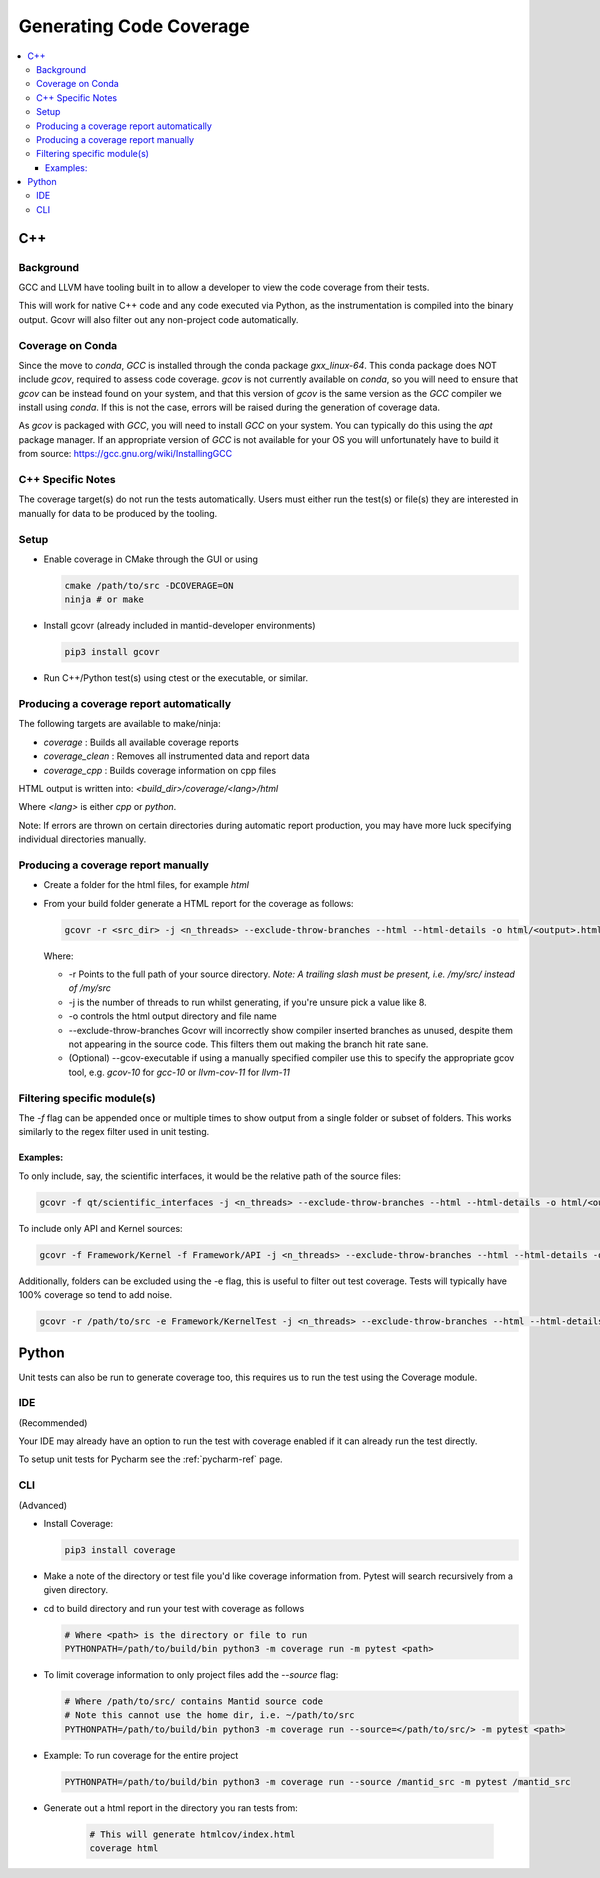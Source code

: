 ========================
Generating Code Coverage
========================

.. contents::
    :local:


C++
====

Background
###########

GCC and LLVM have tooling built in to allow a developer to view the code coverage from their tests.

This will work for native C++ code and any code executed via Python, as the instrumentation is compiled into the binary output. Gcovr will also filter out any non-project code automatically.

Coverage on Conda
#################

Since the move to `conda`, `GCC` is installed through the conda package `gxx_linux-64`. This conda package does NOT include `gcov`, required to assess code coverage. `gcov` is not currently available on `conda`, so you will need to ensure that `gcov` can be instead found on your system, and that this version of `gcov` is the same version as the `GCC` compiler we install using `conda`. If this is not the case, errors will be raised during the generation of coverage data.

As `gcov` is packaged with `GCC`, you will need to install `GCC` on your system. You can typically do this using the `apt` package manager. If an appropriate version of `GCC` is not available for your OS you will unfortunately have to build it from source: https://gcc.gnu.org/wiki/InstallingGCC

C++ Specific Notes
##################

The coverage target(s) do not run the tests automatically. Users must either run the test(s) or file(s) they are interested in manually for data to be produced by the tooling.

Setup
#####

- Enable coverage in CMake through the GUI or using

  .. code-block:: shell

    cmake /path/to/src -DCOVERAGE=ON
    ninja # or make

- Install gcovr (already included in mantid-developer environments)

  .. code-block:: shell

      pip3 install gcovr

- Run C++/Python test(s) using ctest or the executable, or similar.

Producing a coverage report automatically
#########################################

The following targets are available to make/ninja:

- `coverage` : Builds all available coverage reports
- `coverage_clean` : Removes all instrumented data and report data
- `coverage_cpp` : Builds coverage information on cpp files

HTML output is written into: `<build_dir>/coverage/<lang>/html`

Where `<lang>` is either `cpp` or `python`.

Note: If errors are thrown on certain directories during automatic report production, you may have more luck specifying individual directories manually.

Producing a coverage report manually
####################################

- Create a folder for the html files, for example `html`
- From your build folder generate a HTML report for the coverage as follows:

  .. code-block:: shell

    gcovr -r <src_dir> -j <n_threads> --exclude-throw-branches --html --html-details -o html/<output>.html .

  Where:

  - -r Points to the full path of your source directory. *Note: A trailing slash must be present, i.e. /my/src/ instead of /my/src*
  - -j is the number of threads to run whilst generating, if you're unsure pick a value like 8.
  - -o controls the html output directory and file name
  - --exclude-throw-branches Gcovr will incorrectly show compiler inserted branches as unused, despite them not appearing in the source code. This filters them out making the branch hit rate sane.
  - (Optional) --gcov-executable if using a manually specified compiler use this to specify the appropriate gcov tool, e.g. `gcov-10` for `gcc-10` or `llvm-cov-11` for `llvm-11`

Filtering specific module(s)
############################

The `-f` flag can be appended once or multiple times to show output from a single folder or subset of folders. This works similarly to the regex filter used in unit testing.

Examples:
*********

To only include, say, the scientific interfaces, it would be the relative path of the source files:

.. code-block:: shell

    gcovr -f qt/scientific_interfaces -j <n_threads> --exclude-throw-branches --html --html-details -o html/<output>.html .

To include only API and Kernel sources:

.. code-block:: shell

    gcovr -f Framework/Kernel -f Framework/API -j <n_threads> --exclude-throw-branches --html --html-details -o html/<output>.html .

Additionally, folders can be excluded using the -e flag, this is useful to filter out test coverage. Tests will typically have 100% coverage so tend to add noise.

.. code-block:: shell

    gcovr -r /path/to/src -e Framework/KernelTest -j <n_threads> --exclude-throw-branches --html --html-details -o html/<output>.html .


Python
======

Unit tests can also be run to generate coverage too, this requires us to run the test using the Coverage module.

IDE
###
(Recommended)

Your IDE may already have an option to run the test with coverage enabled if it can already run the test directly.

To setup unit tests for Pycharm see the :ref:`pycharm-ref` page.

CLI
###
(Advanced)

- Install Coverage:

  .. code-block :: shell

    pip3 install coverage

- Make a note of the directory or test file you'd like coverage information from. Pytest will search recursively from a given directory.

- cd to build directory and run your test with coverage as follows

  .. code-block :: shell

    # Where <path> is the directory or file to run
    PYTHONPATH=/path/to/build/bin python3 -m coverage run -m pytest <path>

- To limit coverage information to only project files add the `--source` flag:

  .. code-block :: shell

    # Where /path/to/src/ contains Mantid source code
    # Note this cannot use the home dir, i.e. ~/path/to/src
    PYTHONPATH=/path/to/build/bin python3 -m coverage run --source=</path/to/src/> -m pytest <path>

- Example: To run coverage for the entire project

  .. code-block :: shell

    PYTHONPATH=/path/to/build/bin python3 -m coverage run --source /mantid_src -m pytest /mantid_src

- Generate out a html report in the directory you ran tests from:

    .. code-block :: shell

      # This will generate htmlcov/index.html
      coverage html
